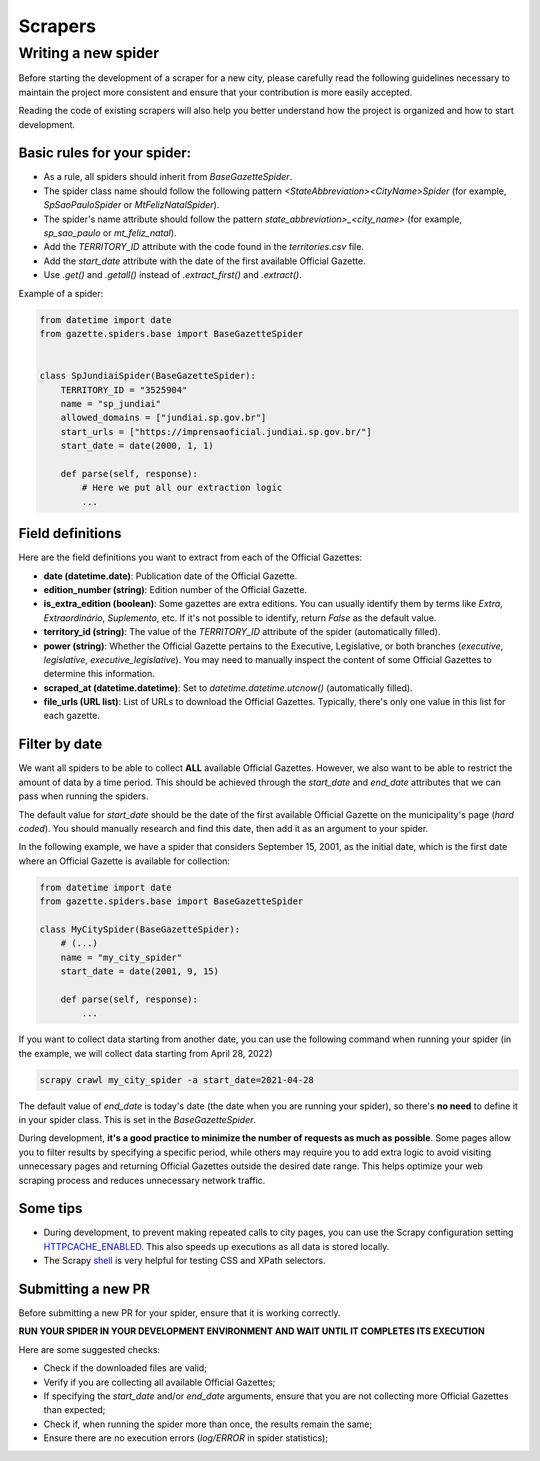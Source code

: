 Scrapers
##############


Writing a new spider
=========================
Before starting the development of a scraper for a new city, please carefully read the following guidelines necessary to maintain the project more consistent and ensure that your contribution is more easily accepted.

Reading the code of existing scrapers will also help you better understand how the project is organized and how to start development.


Basic rules for your spider:
------------------------------

- As a rule, all spiders should inherit from `BaseGazetteSpider`.
- The spider class name should follow the following pattern `<StateAbbreviation><CityName>Spider` (for example, `SpSaoPauloSpider` or `MtFelizNatalSpider`).
- The spider's name attribute should follow the pattern `state_abbreviation>_<city_name>` (for example, `sp_sao_paulo` or `mt_feliz_natal`).
- Add the `TERRITORY_ID` attribute with the code found in the `territories.csv` file.
- Add the `start_date` attribute with the date of the first available Official Gazette.
- Use `.get()` and `.getall()` instead of `.extract_first()` and `.extract()`.

Example of a spider:

.. code-block:: python

    from datetime import date
    from gazette.spiders.base import BaseGazetteSpider


    class SpJundiaiSpider(BaseGazetteSpider):
        TERRITORY_ID = "3525904"
        name = "sp_jundiai"
        allowed_domains = ["jundiai.sp.gov.br"]
        start_urls = ["https://imprensaoficial.jundiai.sp.gov.br/"]
        start_date = date(2000, 1, 1)

        def parse(self, response):
            # Here we put all our extraction logic
            ...

Field definitions
-------------------

Here are the field definitions you want to extract from each of the Official Gazettes:

- **date (datetime.date)**: Publication date of the Official Gazette.
- **edition_number (string)**: Edition number of the Official Gazette.
- **is_extra_edition (boolean)**: Some gazettes are extra editions. You can usually identify them by terms like *Extra*, *Extraordinário*, *Suplemento*, etc. If it's not possible to identify, return `False` as the default value.
- **territory_id (string)**: The value of the `TERRITORY_ID` attribute of the spider (automatically filled).
- **power (string)**:  Whether the Official Gazette pertains to the Executive, Legislative, or both branches (`executive`, `legislative`, `executive_legislative`). You may need to manually inspect the content of some Official Gazettes to determine this information.
- **scraped_at (datetime.datetime)**: Set to `datetime.datetime.utcnow()` (automatically filled).
- **file_urls (URL list)**: List of URLs to download the Official Gazettes. Typically, there's only one value in this list for each gazette.

Filter by date
---------------

We want all spiders to be able to collect **ALL** available Official Gazettes. However, we also want to be able to restrict the amount of data by a time period. This should be achieved through the `start_date` and `end_date` attributes that we can pass when running the spiders.

The default value for `start_date` should be the date of the first available Official Gazette on the municipality's page (*hard coded*). You should manually research and find this date, then add it as an argument to your spider.

In the following example, we have a spider that considers September 15, 2001, as the initial date, which is the first date where an Official Gazette is available for collection:

.. code-block:: python

    from datetime import date
    from gazette.spiders.base import BaseGazetteSpider

    class MyCitySpider(BaseGazetteSpider):
        # (...)
        name = "my_city_spider"
        start_date = date(2001, 9, 15)

        def parse(self, response):
            ...

If you want to collect data starting from another date, you can use the following command when running your spider (in the example, we will collect data starting from April 28, 2022)


.. code-block:: sh

    scrapy crawl my_city_spider -a start_date=2021-04-28


The default value of `end_date` is today's date (the date when you are running your spider), so there's **no need** to define it in your spider class. This is set in the `BaseGazetteSpider`.

During development, **it's a good practice to minimize the number of requests as much as possible**. Some pages allow you to filter results by specifying a specific period, while others may require you to add extra logic to avoid visiting unnecessary pages and returning Official Gazettes outside the desired date range. This helps optimize your web scraping process and reduces unnecessary network traffic.

Some tips
-------------

- During development, to prevent making repeated calls to city pages, you can use the Scrapy configuration setting `HTTPCACHE_ENABLED`_. This also speeds up executions as all data is stored locally.
- The Scrapy `shell`_ is very helpful for testing CSS and XPath selectors.


Submitting a new PR
---------------------
Before submitting a new PR for your spider, ensure that it is working correctly.

**RUN YOUR SPIDER IN YOUR DEVELOPMENT ENVIRONMENT AND WAIT UNTIL IT COMPLETES ITS EXECUTION**

Here are some suggested checks:

- Check if the downloaded files are valid;
- Verify if you are collecting all available Official Gazettes;
- If specifying the `start_date` and/or `end_date` arguments, ensure that you are not collecting more Official Gazettes than expected;
- Check if, when running the spider more than once, the results remain the same;
- Ensure there are no execution errors (`log/ERROR` in spider statistics);

.. _shell: https://docs.scrapy.org/en/latest/topics/shell.html
.. _HTTPCACHE_ENABLED: https://docs.scrapy.org/en/latest/topics/downloader-middleware.html#httpcache-enabled
